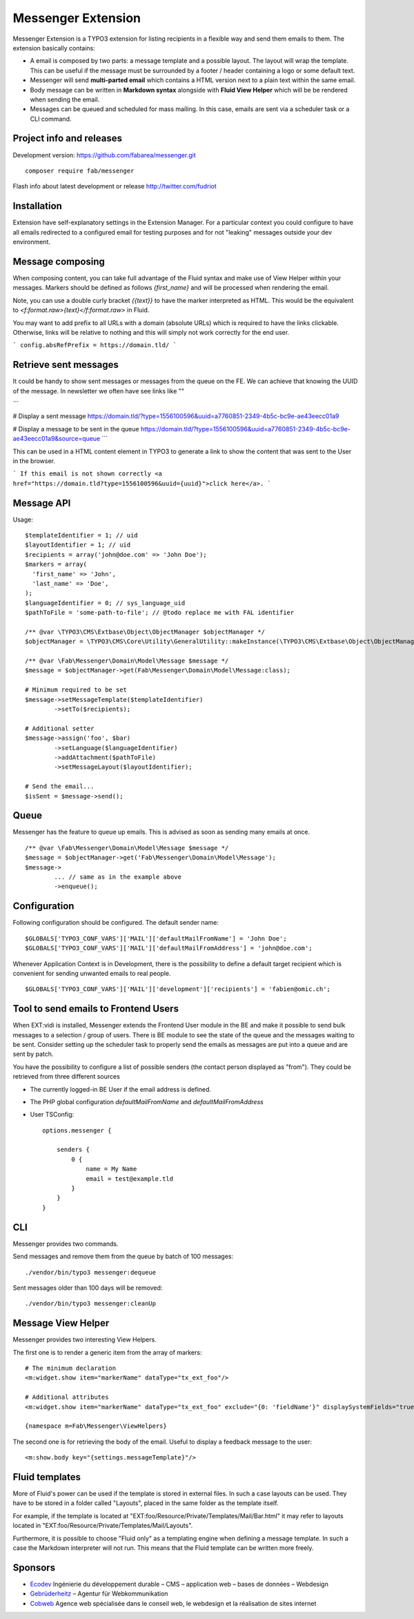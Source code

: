 ===================
Messenger Extension
===================

Messenger Extension is a TYPO3 extension for listing recipients in a flexible way and send them emails to them. The extension basically contains:

* A email is composed by two parts: a message template and a possible layout. The layout will wrap the template.
  This can be useful if the message must be surrounded
  by a footer / header containing a logo or some default text.
* Messenger will send **multi-parted email** which contains a HTML
  version next to a plain text within the same email.
* Body message can be written in **Markdown syntax**
  alongside with **Fluid View Helper** which will be be rendered when sending the email.
* Messages can be queued and scheduled for mass mailing. In this case, emails are sent via a scheduler task or a CLI command.

.. image:: https://raw.github.com/fabarea/messenger/master/Documentation/Screenshot.png

Project info and releases
=========================

.. Stable version:
.. http://typo3.org/extensions/repository/view/messenger (not yet released on the TER)

Development version:
https://github.com/fabarea/messenger.git

::

    composer require fab/messenger

Flash info about latest development or release
http://twitter.com/fudriot

Installation
============

Extension have self-explanatory settings in the Extension Manager. For a particular context you could configure
to have all emails redirected to a configured email for testing purposes and for not "leaking" messages outside
your dev environment.


Message composing
=================

When composing content, you can take full advantage of the Fluid syntax and make use of View Helper within your messages.
Markers should be defined as follows `{first_name}` and will be processed when rendering the email.

Note, you can use a double curly bracket `{{text}}` to have the marker interpreted as HTML. This would be the equivalent to
`<f:format.raw>{text}</f:format.raw>` in Fluid.


You may want to add prefix to all URLs with a domain (absolute URLs) which is required to have the links clickable.
Otherwise, links will be relative to nothing and this will simply not work correctly for the end user.

```
config.absRefPrefix = https://domain.tld/
```

Retrieve sent messages
======================

It could be handy to show sent messages or messages from the queue on the FE. We can achieve that knowing the UUID of the message.
In newsletter we often have see links like ""

```

# Display a sent message
https://domain.tld/?type=1556100596&uuid=a7760851-2349-4b5c-bc9e-ae43eecc01a9

# Display a message to be sent in the queue
https://domain.tld/?type=1556100596&uuid=a7760851-2349-4b5c-bc9e-ae43eecc01a9&source=queue
```

This can be used in a HTML content element in TYPO3 to generate a link to show the content that was sent to the User in the browser.

```
If this email is not shown correctly <a href="https://domain.tld?type=1556100596&uuid={uuid}">click here</a>.
```


Message API
===========

Usage::

	$templateIdentifier = 1; // uid
	$layoutIdentifier = 1; // uid
	$recipients = array('john@doe.com' => 'John Doe');
	$markers = array(
	  'first_name' => 'John',
	  'last_name' => 'Doe',
	);
	$languageIdentifier = 0; // sys_language_uid
	$pathToFile = 'some-path-to-file'; // @todo replace me with FAL identifier

	/** @var \TYPO3\CMS\Extbase\Object\ObjectManager $objectManager */
	$objectManager = \TYPO3\CMS\Core\Utility\GeneralUtility::makeInstance(\TYPO3\CMS\Extbase\Object\ObjectManager::messenger);

	/** @var \Fab\Messenger\Domain\Model\Message $message */
	$message = $objectManager->get(Fab\Messenger\Domain\Model\Message:class);

	# Minimum required to be set
	$message->setMessageTemplate($templateIdentifier)
		->setTo($recipients);

	# Additional setter
	$message->assign('foo', $bar)
		->setLanguage($languageIdentifier)
		->addAttachment($pathToFile)
		->setMessageLayout($layoutIdentifier);

	# Send the email...
	$isSent = $message->send();


Queue
=====

Messenger has the feature to queue up emails. This is advised as soon as sending many emails at once.

::

	/** @var \Fab\Messenger\Domain\Model\Message $message */
	$message = $objectManager->get('Fab\Messenger\Domain\Model\Message');
	$message->
		... // same as in the example above
		->enqueue();

Configuration
=============

Following configuration should be configured. The default sender name::

	$GLOBALS['TYPO3_CONF_VARS']['MAIL']['defaultMailFromName'] = 'John Doe';
	$GLOBALS['TYPO3_CONF_VARS']['MAIL']['defaultMailFromAddress'] = 'john@doe.com';

Whenever Application Context is in Development, there is the possibility to define
a default target recipient which is convenient for sending unwanted emails to real people.

::

	$GLOBALS['TYPO3_CONF_VARS']['MAIL']['development']['recipients'] = 'fabien@omic.ch';


Tool to send emails to Frontend Users
=====================================

When EXT:vidi is installed, Messenger extends the Frontend User module in the BE and make it possible to send bulk messages to a selection / group of users.
There is BE module to see the state of the queue and the messages waiting to be sent.
Consider setting up the scheduler task to properly send the emails as messages are put into a queue and are sent by patch.

You have the possibility to configure a list of possible senders (the contact person displayed as "from"). They could be retrieved from three different sources

- The currently logged-in BE User if the email address is defined.
- The PHP global configuration `defaultMailFromName` and `defaultMailFromAddress`
- User TSConfig::

    options.messenger {

        senders {
            0 {
                name = My Name
                email = test@example.tld
            }
        }
    }

CLI
===

Messenger provides two commands.

Send messages and remove them from the queue by batch of 100 messages::

    ./vendor/bin/typo3 messenger:dequeue

Sent messages older than 100 days will be removed::

    ./vendor/bin/typo3 messenger:cleanUp

Message View Helper
===================

Messenger provides two interesting View Helpers.

The first one is to render a generic item from the array of markers::

	# The minimum declaration
	<m:widget.show item="markerName" dataType="tx_ext_foo"/>

	# Additional attributes
	<m:widget.show item="markerName" dataType="tx_ext_foo" exclude="{0: 'fieldName'}" displaySystemFields="true"/>

	{namespace m=Fab\Messenger\ViewHelpers}

The second one is for retrieving the body of the email. Useful to display a feedback message to the user::

	<m:show.body key="{settings.messageTemplate}"/>


Fluid templates
===============

More of Fluid's power can be used if the template is stored in external files.
In such a case layouts can be used. They have to be stored in a folder called
"Layouts", placed in the same folder as the template itself.

For example, if the template is located at "EXT:foo/Resource/Private/Templates/Mail/Bar.html"
it may refer to layouts located in "EXT:foo/Resource/Private/Templates/Mail/Layouts".

Furthermore, it is possible to choose "Fluid only" as a templating engine when
defining a message template. In such a case the Markdown interpreter will not run.
This means that the Fluid template can be written more freely.

Sponsors
========

* `Ecodev`_ Ingénierie du développement durable – CMS – application web – bases de données – Webdesign
* `Gebrüderheitz`_ – Agentur für Webkommunikation
* `Cobweb`_ Agence web spécialisée dans le conseil web, le webdesign et la réalisation de sites internet

.. _Gebrüderheitz: https://gebruederheitz.de/
.. _Cobweb: https://www.cobweb.ch/
.. _Ecodev: https://www.ecodev.ch/
